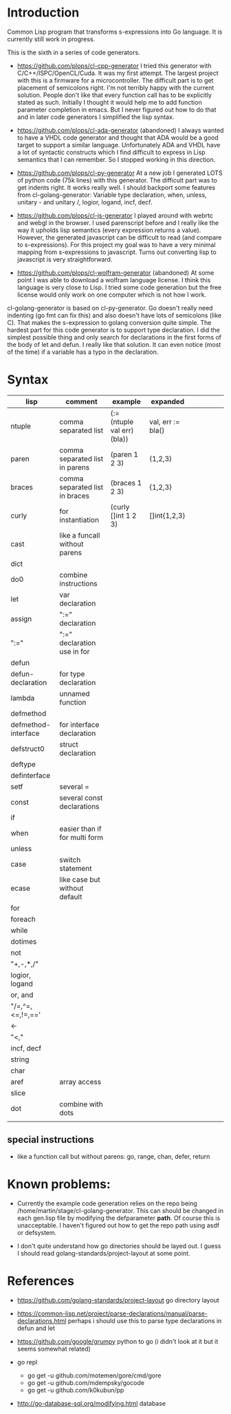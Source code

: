 * Introduction

Common Lisp program that transforms s-expressions into Go language. It
is currently still work in progress.


This is the sixth in a series of code generators.

- https://github.com/plops/cl-cpp-generator I tried this generator
  with C/C++/ISPC/OpenCL/Cuda. It was my first attempt. The largest
  project with this is a firmware for a microcontroller. The difficult
  part is to get placement of semicolons right. I'm not terribly happy
  with the current solution. People don't like that every function
  call has to be explicitly stated as such. Initially I thought it
  would help me to add function parameter completion in emacs. But I
  never figured out how to do that and in later code generators I
  simplified the lisp syntax.

- https://github.com/plops/cl-ada-generator (abandoned) I always
  wanted to have a VHDL code generator and thought that ADA would be a
  good target to support a similar language. Unfortunately ADA and
  VHDL have a lot of syntactic constructs which I find difficult to
  express in Lisp semantics that I can remember. So I stopped working
  in this direction.

- https://github.com/plops/cl-py-generator At a new job I generated
  LOTS of python code (75k lines) with this generator. The difficult
  part was to get indents right. It works really well. I should
  backport some features from cl-golang-generator: Variable type
  declaration, when, unless, unitary - and unitary /, logior, logand,
  incf, decf.

- https://github.com/plops/cl-js-generator I played around with webrtc
  and webgl in the browser.  I used parenscript before and I really
  like the way it upholds lisp semantics (every expression returns a
  value). However, the generated javascript can be difficult to read
  (and compare to s-expressions). For this project my goal was to have
  a very minimal mapping from s-expressions to javascript. Turns out
  converting lisp to javascript is very straightforward.

- https://github.com/plops/cl-wolfram-generator (abandoned) At some
  point I was able to download a wolfram language license. I think
  this language is very close to Lisp. I tried some code generation
  but the free license would only work on one computer which is not
  how I work.


cl-golang-generator is based on cl-py-generator. Go doesn't really
need indenting (go fmt can fix this) and also doesn't have lots of
semicolons (like C). That makes the s-expression to golang conversion
quite simple. The hardest part for this code generator is to support
type declaration. I did the simplest possible thing and only search
for declarations in the first forms of the body of let and defun. I
really like that solution. It can even notice (most of the time) if a
variable has a typo in the declaration.

* Syntax

| lisp                | comment                        | example                     | expanded          |   |   |   |   |   |
|---------------------+--------------------------------+-----------------------------+-------------------+---+---+---+---+---|
| ntuple              | comma separated list           | (:= (ntuple val err) (bla)) | val, err := bla() |   |   |   |   |   |
| paren               | comma separated list in parens | (paren 1 2 3)               | (1,2,3)           |   |   |   |   |   |
| braces              | comma separated list in braces | (braces 1 2 3)              | {1,2,3}           |   |   |   |   |   |
| curly               | for instantiation              | (curly []int 1 2 3)         | []int{1,2,3}      |   |   |   |   |   |
| cast                | like a funcall without parens  |                             |                   |   |   |   |   |   |
| dict                |                                |                             |                   |   |   |   |   |   |
| do0                 | combine instructions           |                             |                   |   |   |   |   |   |
| let                 | var declaration                |                             |                   |   |   |   |   |   |
| assign              | ":=" declaration               |                             |                   |   |   |   |   |   |
| ":="                | ":=" declaration use in for    |                             |                   |   |   |   |   |   |
| defun               |                                |                             |                   |   |   |   |   |   |
| defun-declaration   | for type declaration           |                             |                   |   |   |   |   |   |
| lambda              | unnamed function               |                             |                   |   |   |   |   |   |
| defmethod           |                                |                             |                   |   |   |   |   |   |
| defmethod-interface | for interface declaration      |                             |                   |   |   |   |   |   |
| defstruct0          | struct declaration             |                             |                   |   |   |   |   |   |
| deftype             |                                |                             |                   |   |   |   |   |   |
| definterface        |                                |                             |                   |   |   |   |   |   |
| setf                | several =                      |                             |                   |   |   |   |   |   |
| const               | several const declarations     |                             |                   |   |   |   |   |   |
| if                  |                                |                             |                   |   |   |   |   |   |
| when                | easier than if for multi form  |                             |                   |   |   |   |   |   |
| unless              |                                |                             |                   |   |   |   |   |   |
| case                | switch statement               |                             |                   |   |   |   |   |   |
| ecase               | like case but without default  |                             |                   |   |   |   |   |   |
| for                 |                                |                             |                   |   |   |   |   |   |
| foreach             |                                |                             |                   |   |   |   |   |   |
| while               |                                |                             |                   |   |   |   |   |   |
| dotimes             |                                |                             |                   |   |   |   |   |   |
| not                 |                                |                             |                   |   |   |   |   |   |
| "+,-,*,/"           |                                |                             |                   |   |   |   |   |   |
| logior, logand      |                                |                             |                   |   |   |   |   |   |
| or, and             |                                |                             |                   |   |   |   |   |   |
| "/=,^=,<=,!=,=='    |                                |                             |                   |   |   |   |   |   |
| <-                  |                                |                             |                   |   |   |   |   |   |
| "<,<<,>>"           |                                |                             |                   |   |   |   |   |   |
| incf, decf          |                                |                             |                   |   |   |   |   |   |
| string              |                                |                             |                   |   |   |   |   |   |
| char                |                                |                             |                   |   |   |   |   |   |
| aref                | array access                   |                             |                   |   |   |   |   |   |
| slice               |                                |                             |                   |   |   |   |   |   |
| dot                 | combine with dots              |                             |                   |   |   |   |   |   |
|                     |                                |                             |                   |   |   |   |   |   |



** special instructions

- like a function call but without parens: go, range, chan, defer, return

* Known problems:

- Currently the example code generation relies on the repo being
  /home/martin/stage/cl-golang-generator. This can should be changed
  in each gen.lisp file by modifying the defparameter *path*. Of
  course this is unacceptable. I haven't figured out how to get the
  repo path using asdf or defsystem.

- I don't quite understand how go directories should be layed out. I
  guess I should read golang-standards/project-layout at some point.



* References

- https://github.com/golang-standards/project-layout go directory layout
- https://common-lisp.net/project/parse-declarations/manual/parse-declarations.html perhaps i should use this to parse type declarations in defun and let
- https://github.com/google/grumpy python to go (i didn't look at it but it seems somewhat related)

- go repl
  - go get -u github.com/motemen/gore/cmd/gore
  - go get -u github.com/mdempsky/gocode  
  - go get -u github.com/k0kubun/pp  

- http://go-database-sql.org/modifying.html database
